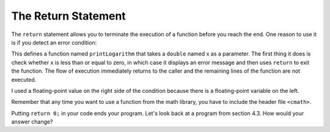 The Return Statement
--------------------

.. index::
   single: return statement

The ``return`` statement allows you to terminate the execution of a function
before you reach the end. One reason to use it is if you detect an error
condition:

.. activecode:: return_AC_1
   :language: cpp
   :caption: Terminating a Function with a Return

   This program will terminate with a return statement if the argument
   provided is not positive.  Try running the code as is.  If you get
   an error message, try changing the value of y.
   ~~~~
   #include <iostream>
   #include <cmath>
   using namespace std;

   void printLogarithm (double x) {
       if (x <= 0.0) {
           cout << "Positive numbers only, please." << endl;
           return;
       }
       double result = log (x);
       cout << "The log of x is " << result;
   }

    int main() {
        double y = -9.8;
        printLogarithm(y);
        return 0;
    }

This defines a function named ``printLogarithm`` that takes a ``double`` named x
as a parameter. The first thing it does is check whether x is less than
or equal to zero, in which case it displays an error message and then
uses ``return`` to exit the function. The flow of execution immediately
returns to the caller and the remaining lines of the function are not
executed.

I used a floating-point value on the right side of the condition because
there is a floating-point variable on the left.

Remember that any time you want to use a function from the math
library, you have to include the header file ``<cmath>``.

Putting ``return 0;`` in your code ends your program. Let's look back at a program from section 4.3. How would your answer change?




.. mchoice:: return_1
   :answer_a: One! Two! Three!
   :answer_b: Two! Three!
   :answer_c: Three!
   :answer_d: Two!
   :answer_e: One!
   :correct: b
   :feedback_a: Take a look at the first conditional statement more closely.
   :feedback_b: 8 is not greater than 8, so it doesn't meet the first condition.
   :feedback_c: All of the following are "if" statements, with no return. There are no "else" statements.
   :feedback_d: All of the following are "if" statements, with no return. There are no "else" statements.
   :feedback_e: Take a look at the first conditional statement more closely.

   What will print?

   ::

       #include <iostream>
       using namespace std;

       int main () {
         int x = 8;
         if (x > 8) {
           cout << "One! ";
         }
         if (x > 6) {
           cout << "Two! ";
         }
         if (x > 3) {
           cout << "Three!" << endl;
         }
         return 0;
       }


.. mchoice:: return_2
   :answer_a: One! Two! Three!
   :answer_b: Two! Three!
   :answer_c: Three!
   :answer_d: Two!
   :answer_e: One!
   :correct: d
   :feedback_a: Try again! 8 is not greater than 8, so the first condition will not be met.
   :feedback_b: Try again! Remember what "return 0" is for!
   :feedback_c: Try again! 8 is greater than 6!
   :feedback_d: Correct!
   :feedback_e: Take a look at the first conditional statement more closely.

   What will print?

   ::

       #include <iostream>
       using namespace std;

       int main () {
         int x = 8;
         if (x > 8) {
           cout << "One! ";
           return 0;
         }
         if (x > 6) {
           cout << "Two! ";
           return 0;
         }
         if (x > 3) {
           cout << "Three!" << endl;
           return 0;
         }
         return 0;
       }
